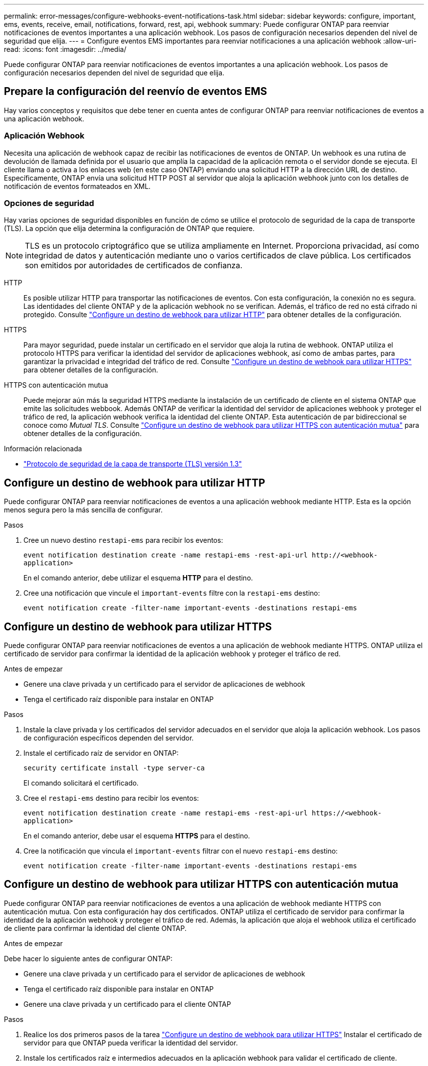 ---
permalink: error-messages/configure-webhooks-event-notifications-task.html 
sidebar: sidebar 
keywords: configure, important, ems, events, receive, email, notifications, forward, rest, api, webhook 
summary: Puede configurar ONTAP para reenviar notificaciones de eventos importantes a una aplicación webhook. Los pasos de configuración necesarios dependen del nivel de seguridad que elija. 
---
= Configure eventos EMS importantes para reenviar notificaciones a una aplicación webhook
:allow-uri-read: 
:icons: font
:imagesdir: ../media/


[role="lead"]
Puede configurar ONTAP para reenviar notificaciones de eventos importantes a una aplicación webhook. Los pasos de configuración necesarios dependen del nivel de seguridad que elija.



== Prepare la configuración del reenvío de eventos EMS

Hay varios conceptos y requisitos que debe tener en cuenta antes de configurar ONTAP para reenviar notificaciones de eventos a una aplicación webhook.



=== Aplicación Webhook

Necesita una aplicación de webhook capaz de recibir las notificaciones de eventos de ONTAP. Un webhook es una rutina de devolución de llamada definida por el usuario que amplía la capacidad de la aplicación remota o el servidor donde se ejecuta. El cliente llama o activa a los enlaces web (en este caso ONTAP) enviando una solicitud HTTP a la dirección URL de destino. Específicamente, ONTAP envía una solicitud HTTP POST al servidor que aloja la aplicación webhook junto con los detalles de notificación de eventos formateados en XML.



=== Opciones de seguridad

Hay varias opciones de seguridad disponibles en función de cómo se utilice el protocolo de seguridad de la capa de transporte (TLS). La opción que elija determina la configuración de ONTAP que requiere.

[NOTE]
====
TLS es un protocolo criptográfico que se utiliza ampliamente en Internet. Proporciona privacidad, así como integridad de datos y autenticación mediante uno o varios certificados de clave pública. Los certificados son emitidos por autoridades de certificados de confianza.

====
HTTP:: Es posible utilizar HTTP para transportar las notificaciones de eventos. Con esta configuración, la conexión no es segura. Las identidades del cliente ONTAP y de la aplicación webhook no se verifican. Además, el tráfico de red no está cifrado ni protegido. Consulte link:configure-webhooks-event-notifications-task.html#configure-a-webhook-destination-to-use-http["Configure un destino de webhook para utilizar HTTP"] para obtener detalles de la configuración.
HTTPS:: Para mayor seguridad, puede instalar un certificado en el servidor que aloja la rutina de webhook. ONTAP utiliza el protocolo HTTPS para verificar la identidad del servidor de aplicaciones webhook, así como de ambas partes, para garantizar la privacidad e integridad del tráfico de red. Consulte link:configure-webhooks-event-notifications-task.html#configure-a-webhook-destination-to-use-https["Configure un destino de webhook para utilizar HTTPS"] para obtener detalles de la configuración.
HTTPS con autenticación mutua:: Puede mejorar aún más la seguridad HTTPS mediante la instalación de un certificado de cliente en el sistema ONTAP que emite las solicitudes webbook. Además ONTAP de verificar la identidad del servidor de aplicaciones webhook y proteger el tráfico de red, la aplicación webhook verifica la identidad del cliente ONTAP. Esta autenticación de par bidireccional se conoce como _Mutual TLS_. Consulte link:configure-webhooks-event-notifications-task.html#configure-a-webhook-destination-to-use-https-with-mutual-authentication["Configure un destino de webhook para utilizar HTTPS con autenticación mutua"] para obtener detalles de la configuración.


.Información relacionada
* https://www.rfc-editor.org/info/rfc8446["Protocolo de seguridad de la capa de transporte (TLS) versión 1.3"^]




== Configure un destino de webhook para utilizar HTTP

Puede configurar ONTAP para reenviar notificaciones de eventos a una aplicación webhook mediante HTTP. Esta es la opción menos segura pero la más sencilla de configurar.

.Pasos
. Cree un nuevo destino `restapi-ems` para recibir los eventos:
+
`event notification destination create -name restapi-ems -rest-api-url \http://<webhook-application>`

+
En el comando anterior, debe utilizar el esquema *HTTP* para el destino.

. Cree una notificación que vincule el `important-events` filtre con la `restapi-ems` destino:
+
`event notification create -filter-name important-events -destinations restapi-ems`





== Configure un destino de webhook para utilizar HTTPS

Puede configurar ONTAP para reenviar notificaciones de eventos a una aplicación de webhook mediante HTTPS. ONTAP utiliza el certificado de servidor para confirmar la identidad de la aplicación webhook y proteger el tráfico de red.

.Antes de empezar
* Genere una clave privada y un certificado para el servidor de aplicaciones de webhook
* Tenga el certificado raíz disponible para instalar en ONTAP


.Pasos
. Instale la clave privada y los certificados del servidor adecuados en el servidor que aloja la aplicación webhook. Los pasos de configuración específicos dependen del servidor.
. Instale el certificado raíz de servidor en ONTAP:
+
`security certificate install -type server-ca`

+
El comando solicitará el certificado.

. Cree el `restapi-ems` destino para recibir los eventos:
+
`event notification destination create -name restapi-ems -rest-api-url \https://<webhook-application>`

+
En el comando anterior, debe usar el esquema *HTTPS* para el destino.

. Cree la notificación que vincula el `important-events` filtrar con el nuevo `restapi-ems` destino:
+
`event notification create -filter-name important-events -destinations restapi-ems`





== Configure un destino de webhook para utilizar HTTPS con autenticación mutua

Puede configurar ONTAP para reenviar notificaciones de eventos a una aplicación de webhook mediante HTTPS con autenticación mutua. Con esta configuración hay dos certificados. ONTAP utiliza el certificado de servidor para confirmar la identidad de la aplicación webhook y proteger el tráfico de red. Además, la aplicación que aloja el webhook utiliza el certificado de cliente para confirmar la identidad del cliente ONTAP.

.Antes de empezar
Debe hacer lo siguiente antes de configurar ONTAP:

* Genere una clave privada y un certificado para el servidor de aplicaciones de webhook
* Tenga el certificado raíz disponible para instalar en ONTAP
* Genere una clave privada y un certificado para el cliente ONTAP


.Pasos
. Realice los dos primeros pasos de la tarea link:configure-webhooks-event-notifications-task.html#configure-a-webhook-destination-to-use-https["Configure un destino de webhook para utilizar HTTPS"] Instalar el certificado de servidor para que ONTAP pueda verificar la identidad del servidor.
. Instale los certificados raíz e intermedios adecuados en la aplicación webhook para validar el certificado de cliente.
. Instale el certificado de cliente en ONTAP:
+
`security certificate install -type client`

+
El comando solicitará la clave privada y el certificado.

. Cree el `restapi-ems` destino para recibir los eventos:
+
`event notification destination create -name restapi-ems -rest-api-url \https://<webhook-application> -certificate-authority <issuer of the client certificate> -certificate-serial <serial of the client certificate>`

+
En el comando anterior, debe utilizar el esquema *HTTPS* para el destino.

. Cree la notificación que vincula el `important-events` filtrar con el nuevo `restapi-ems` destino:
+
`event notification create -filter-name important-events -destinations restapi-ems`


